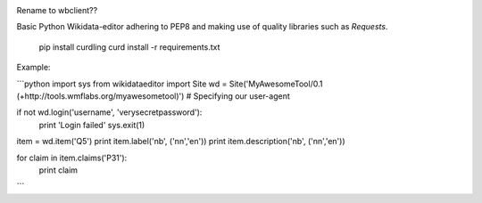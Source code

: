 .. image:: https://travis-ci.org/danmichaelo/wikidataeditor.svg?branch=master
    :target: https://travis-ci.org/danmichaelo/wikidataeditor

Rename to wbclient??

Basic Python Wikidata-editor adhering to PEP8 and making use of quality libraries such as `Requests`.


	pip install curdling
	curd install -r requirements.txt

Example:

```python
import sys
from wikidataeditor import Site
wd = Site('MyAwesomeTool/0.1 (+http://tools.wmflabs.org/myawesometool)')  # Specifying our user-agent

if not wd.login('username', 'verysecretpassword'):
	print 'Login failed'
	sys.exit(1)

item = wd.item('Q5')
print item.label('nb', ('nn','en'))
print item.description('nb', ('nn','en'))

for claim in item.claims('P31'):
	print claim

```